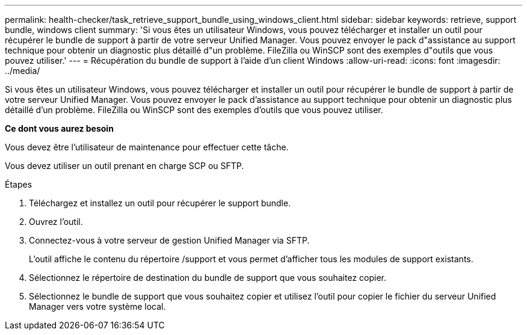---
permalink: health-checker/task_retrieve_support_bundle_using_windows_client.html 
sidebar: sidebar 
keywords: retrieve, support bundle, windows client 
summary: 'Si vous êtes un utilisateur Windows, vous pouvez télécharger et installer un outil pour récupérer le bundle de support à partir de votre serveur Unified Manager. Vous pouvez envoyer le pack d"assistance au support technique pour obtenir un diagnostic plus détaillé d"un problème. FileZilla ou WinSCP sont des exemples d"outils que vous pouvez utiliser.' 
---
= Récupération du bundle de support à l'aide d'un client Windows
:allow-uri-read: 
:icons: font
:imagesdir: ../media/


[role="lead"]
Si vous êtes un utilisateur Windows, vous pouvez télécharger et installer un outil pour récupérer le bundle de support à partir de votre serveur Unified Manager. Vous pouvez envoyer le pack d'assistance au support technique pour obtenir un diagnostic plus détaillé d'un problème. FileZilla ou WinSCP sont des exemples d'outils que vous pouvez utiliser.

*Ce dont vous aurez besoin*

Vous devez être l'utilisateur de maintenance pour effectuer cette tâche.

Vous devez utiliser un outil prenant en charge SCP ou SFTP.

.Étapes
. Téléchargez et installez un outil pour récupérer le support bundle.
. Ouvrez l'outil.
. Connectez-vous à votre serveur de gestion Unified Manager via SFTP.
+
L'outil affiche le contenu du répertoire /support et vous permet d'afficher tous les modules de support existants.

. Sélectionnez le répertoire de destination du bundle de support que vous souhaitez copier.
. Sélectionnez le bundle de support que vous souhaitez copier et utilisez l'outil pour copier le fichier du serveur Unified Manager vers votre système local.

